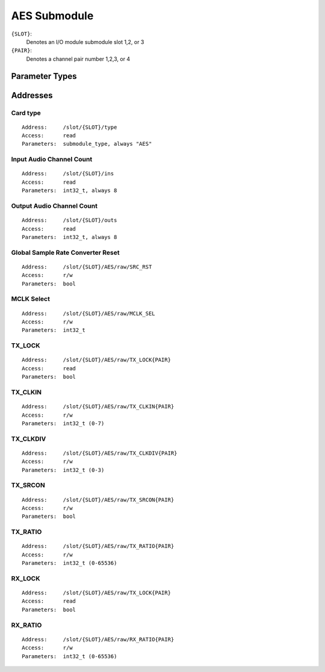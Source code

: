 AES Submodule
=============


``{SLOT}``:
  Denotes an I/O module submodule slot 1,2, or 3
``{PAIR}``:
  Denotes a channel pair number 1,2,3, or 4


Parameter Types
---------------

.. todo:: Add descriptions of AES control bits and types


Addresses
---------

Card type
~~~~~~~~~

::

  Address:     /slot/{SLOT}/type
  Access:      read
  Parameters:  submodule_type, always "AES"

Input Audio Channel Count
~~~~~~~~~~~~~~~~~~~~~~~~~

::

  Address:     /slot/{SLOT}/ins
  Access:      read
  Parameters:  int32_t, always 8

Output Audio Channel Count
~~~~~~~~~~~~~~~~~~~~~~~~~~

::

  Address:     /slot/{SLOT}/outs
  Access:      read
  Parameters:  int32_t, always 8


Global Sample Rate Converter Reset
~~~~~~~~~~~~~~~~~~~~~~~~~~~~~~~~~~

::

  Address:     /slot/{SLOT}/AES/raw/SRC_RST
  Access:      r/w
  Parameters:  bool


MCLK Select
~~~~~~~~~~~

::

  Address:     /slot/{SLOT}/AES/raw/MCLK_SEL
  Access:      r/w
  Parameters:  int32_t


TX_LOCK
~~~~~~~

::

  Address:     /slot/{SLOT}/AES/raw/TX_LOCK{PAIR}
  Access:      read
  Parameters:  bool

TX_CLKIN
~~~~~~~~

::

  Address:     /slot/{SLOT}/AES/raw/TX_CLKIN{PAIR}
  Access:      r/w
  Parameters:  int32_t (0-7)

TX_CLKDIV
~~~~~~~~

::

  Address:     /slot/{SLOT}/AES/raw/TX_CLKDIV{PAIR}
  Access:      r/w
  Parameters:  int32_t (0-3)

TX_SRCON
~~~~~~~~

::

  Address:     /slot/{SLOT}/AES/raw/TX_SRCON{PAIR}
  Access:      r/w
  Parameters:  bool

TX_RATIO
~~~~~~~~

::

  Address:     /slot/{SLOT}/AES/raw/TX_RATIO{PAIR}
  Access:      r/w
  Parameters:  int32_t (0-65536)


RX_LOCK
~~~~~~~

::

  Address:     /slot/{SLOT}/AES/raw/TX_LOCK{PAIR}
  Access:      read
  Parameters:  bool


RX_RATIO
~~~~~~~~

::

  Address:     /slot/{SLOT}/AES/raw/RX_RATIO{PAIR}
  Access:      r/w
  Parameters:  int32_t (0-65536)

